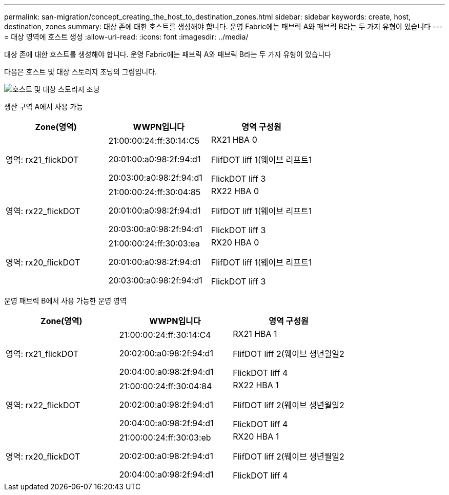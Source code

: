 ---
permalink: san-migration/concept_creating_the_host_to_destination_zones.html 
sidebar: sidebar 
keywords: create, host, destination, zones 
summary: 대상 존에 대한 호스트를 생성해야 합니다. 운영 Fabric에는 패브릭 A와 패브릭 B라는 두 가지 유형이 있습니다 
---
= 대상 영역에 호스트 생성
:allow-uri-read: 
:icons: font
:imagesdir: ../media/


[role="lead"]
대상 존에 대한 호스트를 생성해야 합니다. 운영 Fabric에는 패브릭 A와 패브릭 B라는 두 가지 유형이 있습니다

다음은 호스트 및 대상 스토리지 조닝의 그림입니다.

image::../media/host_and_destination_storage_zoning.gif[호스트 및 대상 스토리지 조닝]

생산 구역 A에서 사용 가능

[cols="3*"]
|===
| Zone(영역) | WWPN입니다 | 영역 구성원 


 a| 
영역: rx21_flickDOT
 a| 
21:00:00:24:ff:30:14:C5

20:01:00:a0:98:2f:94:d1

20:03:00:a0:98:2f:94:d1
 a| 
RX21 HBA 0

FlifDOT liff 1(웨이브 리프트1

FlickDOT liff 3



 a| 
영역: rx22_flickDOT
 a| 
21:00:00:24:ff:30:04:85

20:01:00:a0:98:2f:94:d1

20:03:00:a0:98:2f:94:d1
 a| 
RX22 HBA 0

FlifDOT liff 1(웨이브 리프트1

FlickDOT liff 3



 a| 
영역: rx20_flickDOT
 a| 
21:00:00:24:ff:30:03:ea

20:01:00:a0:98:2f:94:d1

20:03:00:a0:98:2f:94:d1
 a| 
RX20 HBA 0

FlifDOT liff 1(웨이브 리프트1

FlickDOT liff 3

|===
운영 패브릭 B에서 사용 가능한 운영 영역

[cols="3*"]
|===
| Zone(영역) | WWPN입니다 | 영역 구성원 


 a| 
영역: rx21_flickDOT
 a| 
21:00:00:24:ff:30:14:C4

20:02:00:a0:98:2f:94:d1

20:04:00:a0:98:2f:94:d1
 a| 
RX21 HBA 1

FlifDOT liff 2(웨이브 생년월일2

FlickDOT liff 4



 a| 
영역: rx22_flickDOT
 a| 
21:00:00:24:ff:30:04:84

20:02:00:a0:98:2f:94:d1

20:04:00:a0:98:2f:94:d1
 a| 
RX22 HBA 1

FlifDOT liff 2(웨이브 생년월일2

FlickDOT liff 4



 a| 
영역: rx20_flickDOT
 a| 
21:00:00:24:ff:30:03:eb

20:02:00:a0:98:2f:94:d1

20:04:00:a0:98:2f:94:d1
 a| 
RX20 HBA 1

FlifDOT liff 2(웨이브 생년월일2

FlickDOT liff 4

|===